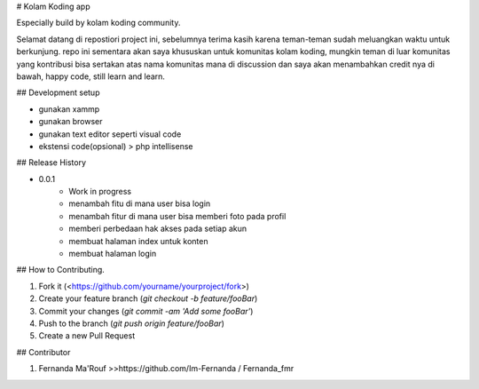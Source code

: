 # Kolam Koding app

Especially build by kolam koding community.

Selamat datang di repostiori project ini, sebelumnya terima kasih karena teman-teman sudah meluangkan waktu untuk berkunjung. repo ini sementara akan saya khususkan untuk komunitas kolam koding, mungkin teman di luar komunitas yang kontribusi bisa sertakan atas nama komunitas mana di discussion dan saya akan menambahkan credit nya di bawah, happy code, still learn and learn.


## Development setup

- gunakan xammp
- gunakan browser
- gunakan text editor seperti visual code
- ekstensi code(opsional) > php intellisense

## Release History

* 0.0.1
    * Work in progress
    * menambah fitu di mana user bisa login
    * menambah fitur di mana user bisa memberi foto pada profil
    * memberi perbedaan hak akses pada setiap akun
    * membuat halaman index untuk konten
    * membuat halaman login


## How to Contributing.

1. Fork it (<https://github.com/yourname/yourproject/fork>)
2. Create your feature branch (`git checkout -b feature/fooBar`)
3. Commit your changes (`git commit -am 'Add some fooBar'`)
4. Push to the branch (`git push origin feature/fooBar`)
5. Create a new Pull Request

## Contributor

1. Fernanda Ma'Rouf >>https://github.com/Im-Fernanda / Fernanda_fmr
